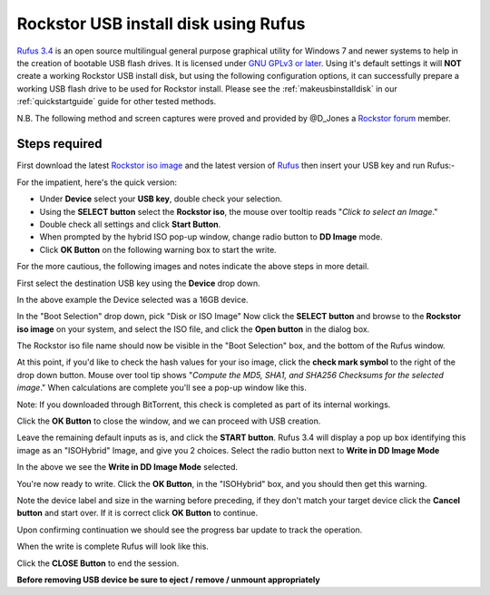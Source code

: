 ..  _rufus_howto:

Rockstor USB install disk using Rufus
=====================================

`Rufus 3.4 <https://rufus.ie/>`_ is an open source multilingual general
purpose graphical utility for Windows 7 and newer systems to help in the
creation of bootable USB flash drives. It is licensed under
`GNU GPLv3 or later <https://www.gnu.org/licenses/gpl.html>`_. Using it's
default settings it will **NOT** create a working Rockstor USB install disk, but
using the following configuration options, it can successfully prepare a working
USB flash drive to be used for Rockstor install. Please see the
:ref:`makeusbinstalldisk` in our :ref:`quickstartguide` guide for other tested
methods.

N.B. The following method and screen captures were proved and
provided by @D_Jones a
`Rockstor forum <http://forum.rockstor.com/>`_ member.

.. _rufus_steps:

Steps required
--------------

First download the latest
`Rockstor iso image <http://rockstor.com/download.html>`_ and the latest
version of `Rufus <https://rufus.ie/>`_ then insert your USB key and run
Rufus:-

For the impatient, here's the quick version:

* Under **Device** select your **USB key**, double check your selection.
* Using the **SELECT button** select the **Rockstor iso**, the mouse over tooltip reads "*Click to select an Image*."
* Double check all settings and click **Start Button**.
* When prompted by the hybrid ISO pop-up window, change radio button to **DD Image** mode.
* Click **OK Button** on the following warning box to start the write.

For the more cautious, the following images and notes indicate the above steps in more detail.

First select the destination USB key using the **Device** drop down.

.. image:: rufus34_select_device.png
   :scale: 100%
   :align: center

In the above example the Device selected was a 16GB device.

In the "Boot Selection" drop down, pick "Disk or ISO Image"
Now click the **SELECT button** and browse to the **Rockstor iso image** on your system, and select the ISO file,
and click the **Open button** in the dialog box.

.. image:: rufus34_rockstor_selected.png
   :scale: 100%
   :align: center

The Rockstor iso file name should now be visible in the "Boot Selection" box, 
and the bottom of the Rufus window.

At this point, if you'd like to check the hash values for your iso image, click the **check mark symbol** 
to the right of the drop down button.  Mouse over tool tip shows
"*Compute the MD5, SHA1, and SHA256 Checksums for the selected image*."
When calculations are complete you'll see a pop-up window like this.

Note: If you downloaded through BitTorrent, this check is completed as part of its internal workings. 

.. image:: rufus34_hash_complete.png
   :scale: 100%
   :align: center

Click the **OK Button** to close the window, and we can proceed with USB creation.

Leave the remaining default inputs as is, and click the **START button**.
Rufus 3.4 will display a pop up box identifying this image as an "ISOHybrid" Image, and give you 2 choices.
Select the radio button next to **Write in DD Image Mode** 

.. image:: rufus34_select_dd.png
   :scale: 100%
   :align: center

In the above we see the **Write in DD Image Mode** selected.

You're now ready to write.  Click the **OK Button**, in the "ISOHybrid" box,
and you should then get this warning.

.. image:: rufus34_warning.png
   :scale: 100%
   :align: center

Note the device label and size in the warning before preceding,
if they don't match your target device click the **Cancel button** and start over.  
If it is correct click **OK Button** to continue.

Upon confirming continuation we should see the progress bar update to track the operation.

.. image:: rufus34_write_in_progress.png
   :scale: 100%
   :align: center

When the write is complete Rufus will look like this.

.. image:: rufus34_write_complete.png
   :scale: 100%
   :align: center

Click the **CLOSE Button** to end the session.

**Before removing USB device be sure to eject / remove / unmount appropriately**



